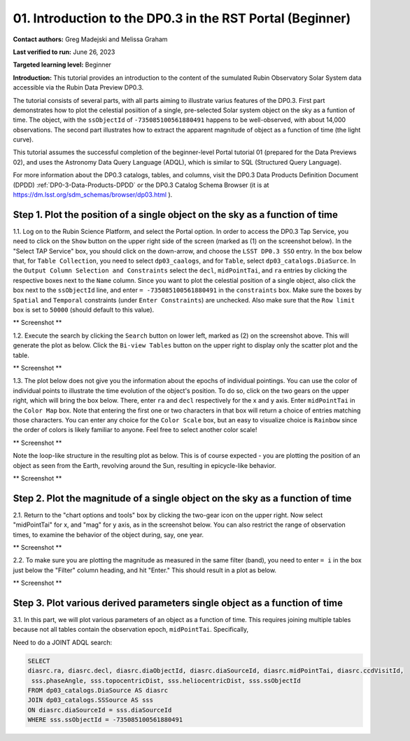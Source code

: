 .. Review the README on instructions to contribute.
.. Review the style guide to keep a consistent approach to the documentation.
.. Static objects, such as figures, should be stored in the _static directory. Review the _static/README on instructions to contribute.
.. Do not remove the comments that describe each section. They are included to provide guidance to contributors.
.. Do not remove other content provided in the templates, such as a section. Instead, comment out the content and include comments to explain the situation. For example:
	- If a section within the template is not needed, comment out the section title and label reference. Do not delete the expected section title, reference or related comments provided from the template.
    - If a file cannot include a title (surrounded by ampersands (#)), comment out the title from the template and include a comment explaining why this is implemented (in addition to applying the ``title`` directive).

.. This is the label that can be used for cross referencing this file.
.. Recommended title label format is "Directory Name"-"Title Name" -- Spaces should be replaced by hyphens.
.. _Tutorials-Examples-DP0-3-Portal-1:
.. Each section should include a label for cross referencing to a given area.
.. Recommended format for all labels is "Title Name"-"Section Name" -- Spaces should be replaced by hyphens.
.. To reference a label that isn't associated with an reST object such as a title or figure, you must include the link and explicit title using the syntax :ref:`link text <label-name>`.
.. A warning will alert you of identical labels during the linkcheck process.


##############################################################
01. Introduction to the DP0.3 in the RST Portal (Beginner)
##############################################################

.. This section should provide a brief, top-level description of the page.

**Contact authors:** Greg Madejski and Melissa Graham

**Last verified to run:** June 26, 2023

**Targeted learning level:** Beginner

**Introduction:** This tutorial provides an introduction to the content of the sumulated Rubin Observatory Solar System data accessible via the Rubin Data Preview DP0.3.  

The tutorial consists of several parts, with all parts aiming to illustrate varius features of the DP0.3.  First part demonstrates how to plot the celestial posiition of a single, pre-selected Solar system object on the sky as a funtion of time.  The object, with the ``ssObjectId`` of ``-735085100561880491`` happens to be well-observed, with about 14,000 observations.  The second part illustrates how to extract the apparent magnitude of object as a function of time (the light curve).  

This tutorial assumes the successful completion of the beginner-level Portal tutorial 01 (prepared for the Data Previews 02), and uses the 
Astronomy Data Query Language (ADQL), which is similar to SQL (Structured Query Language).

For more information about the DP0.3 catalogs, tables, and columns, visit the DP0.3 Data Products Definition Document (DPDD) 
:ref:`DP0-3-Data-Products-DPDD` or the DP0.3 Catalog Schema Browser (it is at https://dm.lsst.org/sdm_schemas/browser/dp03.html ).  

.. _DP0-3-Portal-1-Step-1:
=============================================================================
Step 1. Plot the position of a single object on the sky as a function of time
=============================================================================

1.1.  Log on to the Rubin Science Platform, and select the Portal option.  In order to access the DP0.3 Tap Service, you need to click on the ``Show`` button on the upper right side of the screen (marked as (1) on the screenshot below).  In the "Select TAP Service" box, you should click on the down-arrow, and choose the ``LSST DP0.3 SSO`` entry.  In the box below that, for ``Table Collection``, you need to select ``dp03_caalogs``, and for ``Table``, select ``dp03_catalogs.DiaSurce``.  In the ``Output Column Selection and Constraints`` select the ``decl``, ``midPointTai``, and ``ra`` entries by clicking the respective boxes next to the ``Name`` column.  Since you want to plot the celestial position of a single object, also click the box next to the ``ssObjectId`` line, and enter ``= -735085100561880491`` in the ``constraints`` box.  Make sure the boxes by ``Spatial`` and ``Temporal`` constraints (under ``Enter Constraints``) are unchecked.  Also make sure that the ``Row limit`` box is set to ``50000`` (should default to this value).  

** Screenshot **

1.2.  Execute the search by clicking the ``Search`` button on lower left, marked as (2) on the screenshot above.  This will generate the plot as below.  Click the ``Bi-view Tables`` button on the upper right to display only the scatter plot and the table.  

** Screenshot **

1.3.  The plot below does not give you the information about the epochs of individual pointings.  You can use the color of individual points to illustrate the time evolution of the object's position.  To do so, click on the two gears on the upper right, which will bring the box below.  There, enter ``ra`` and ``decl`` respectively for the x and y axis.  Enter ``midPointTai`` in the ``Color Map`` box.  Note that entering the first one or two characters in that box will return a choice of entries matching those characters.  You can enter any choice for the ``Color Scale`` box, but an easy to visualize choice is ``Rainbow`` since the order of colors is likely familiar to anyone.  Feel free to select another color scale!  

** Screenshot **

Note the loop-like structure in the resulting plot as below.  This is of course expected - you are plotting the position of an object as seen from the Earth, revolving around the Sun, resulting in epicycle-like behavior.  

** Screenshot **

.. _DP0-3-Portal-1-Step-2:
==============================================================================
Step 2. Plot the magnitude of a single object on the sky as a function of time
==============================================================================

2.1.  Return to the "chart options and tools" box by clicking the two-gear icon on the upper right.   Now select "midPointTai" for x, and "mag" for y axis, as in the screenshot below.  You can also restrict the range of observation times, to examine the behavior of the object during, say, one year.  

** Screenshot **

2.2.  To make sure you are plotting the magnitude as measured in the same filter (band), you need to enter ``= i`` in the box just below the "Filter" column heading, and hit "Enter."  This should result in a plot as below.  

** Screenshot **

===========================================================================
Step 3. Plot various derived parameters single object as a function of time
===========================================================================

3.1. In this part, we will plot various parameters of an object as a function of time.  This requires joining multiple tables because not all tables contain the observation epoch, ``midPointTai``.  Specifically, 

Need to do a JOINT ADQL search:  

.. code-block:: SQL 

   SELECT
   diasrc.ra, diasrc.decl, diasrc.diaObjectId, diasrc.diaSourceId, diasrc.midPointTai, diasrc.ccdVisitId, 
    sss.phaseAngle, sss.topocentricDist, sss.heliocentricDist, sss.ssObjectId
   FROM dp03_catalogs.DiaSource AS diasrc 
   JOIN dp03_catalogs.SSSource AS sss 
   ON diasrc.diaSourceId = sss.diaSourceId
   WHERE sss.ssObjectId = -735085100561880491



